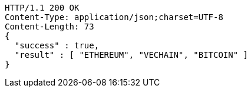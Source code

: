 [source,http,options="nowrap"]
----
HTTP/1.1 200 OK
Content-Type: application/json;charset=UTF-8
Content-Length: 73
{
  "success" : true,
  "result" : [ "ETHEREUM", "VECHAIN", "BITCOIN" ]
}
----
